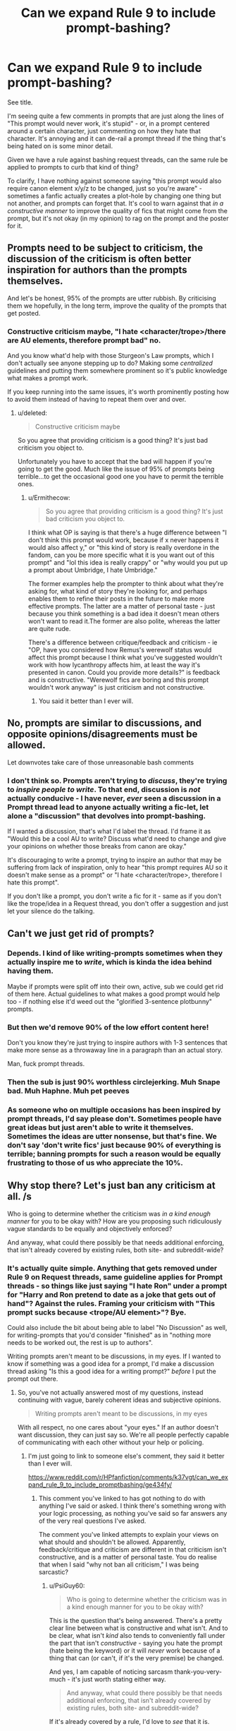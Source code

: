 #+TITLE: Can we expand Rule 9 to include prompt-bashing?

* Can we expand Rule 9 to include prompt-bashing?
:PROPERTIES:
:Author: PsiGuy60
:Score: 64
:DateUnix: 1606649020.0
:DateShort: 2020-Nov-29
:FlairText: Meta
:END:
See title.

I'm seeing quite a few comments in prompts that are just along the lines of "This prompt would never work, it's stupid" - or, in a prompt centered around a certain character, just commenting on how they hate that character. It's annoying and it can de-rail a prompt thread if the thing that's being hated on is some minor detail.

Given we have a rule against bashing request threads, can the same rule be applied to prompts to curb that kind of thing?

To clarify, I have nothing against someone saying "this prompt would also require canon element x/y/z to be changed, just so you're aware" - sometimes a fanfic actually creates a plot-hole by changing one thing but not another, and prompts can forget that. It's cool to warn against that /in a constructive manner/ to improve the quality of fics that might come from the prompt, but it's not okay (in my opinion) to rag on the prompt and the poster for it.


** Prompts need to be subject to criticism, the discussion of the criticism is often better inspiration for authors than the prompts themselves.

And let's be honest, 95% of the prompts are utter rubbish. By criticising them we hopefully, in the long term, improve the quality of the prompts that get posted.
:PROPERTIES:
:Score: 37
:DateUnix: 1606675460.0
:DateShort: 2020-Nov-29
:END:

*** Constructive criticism maybe, "I hate <character/trope>/there are AU elements, therefore prompt bad" no.

And you know what'd help with those Sturgeon's Law prompts, which I don't actually see anyone stepping up to do? Making some /centralized/ guidelines and putting them somewhere prominent so it's public knowledge what makes a prompt work.

If you keep running into the same issues, it's worth prominently posting how to avoid them instead of having to repeat them over and over.
:PROPERTIES:
:Author: PsiGuy60
:Score: 9
:DateUnix: 1606676019.0
:DateShort: 2020-Nov-29
:END:

**** u/deleted:
#+begin_quote
  Constructive criticism maybe
#+end_quote

So you agree that providing criticism is a good thing? It's just bad criticism you object to.

Unfortunately you have to accept that the bad will happen if you're going to get the good. Much like the issue of 95% of prompts being terrible...to get the occasional good one you have to permit the terrible ones.
:PROPERTIES:
:Score: 9
:DateUnix: 1606694907.0
:DateShort: 2020-Nov-30
:END:

***** u/Ermithecow:
#+begin_quote
  So you agree that providing criticism is a good thing? It's just bad criticism you object to.
#+end_quote

I think what OP is saying is that there's a huge difference between "I don't think this prompt would work, because if x never happens it would also affect y," or "this kind of story is really overdone in the fandom, can you be more specific what it is you want out of this prompt" and "lol this idea is really crappy" or "why would you put up a prompt about Umbridge, I hate Umbridge."

The former examples help the prompter to think about what they're asking for, what kind of story they're looking for, and perhaps enables them to refine their posts in the future to make more effective prompts. The latter are a matter of personal taste - just because you think something is a bad idea it doesn't mean others won't want to read it.The former are also polite, whereas the latter are quite rude.

There's a difference between critique/feedback and criticism - ie "OP, have you considered how Remus's werewolf status would affect this prompt because I think what you've suggested wouldn't work with how lycanthropy affects him, at least the way it's presented in canon. Could you provide more details?" is feedback and is constructive. "Werewolf fics are boring and this prompt wouldn't work anyway" is just criticism and not constructive.
:PROPERTIES:
:Author: Ermithecow
:Score: 11
:DateUnix: 1606706512.0
:DateShort: 2020-Nov-30
:END:

****** You said it better than I ever will.
:PROPERTIES:
:Author: PsiGuy60
:Score: 1
:DateUnix: 1606722870.0
:DateShort: 2020-Nov-30
:END:


** No, prompts are similar to discussions, and opposite opinions/disagreements must be allowed.

Let downvotes take care of those unreasonable bash comments
:PROPERTIES:
:Author: InquisitorCOC
:Score: 32
:DateUnix: 1606662207.0
:DateShort: 2020-Nov-29
:END:

*** I don't think so. Prompts aren't trying to /discuss/, they're trying to /inspire people to write/. To that end, discussion is /not/ actually conducive - I have never, /ever/ seen a discussion in a Prompt thread lead to anyone actually writing a fic-let, let alone a "discussion" that devolves into prompt-bashing.

If I wanted a discussion, that's what I'd label the thread. I'd frame it as "Would this be a cool AU to write? Discuss what'd need to change and give your opinions on whether those breaks from canon are okay."

It's discouraging to write a prompt, trying to inspire an author that may be suffering from lack of inspiration, only to hear "this prompt requires AU so it doesn't make sense as a prompt" or "I hate <character/trope>, therefore I hate this prompt".

If you don't like a prompt, you don't write a fic for it - same as if you don't like the trope/idea in a Request thread, you don't offer a suggestion and just let your silence do the talking.
:PROPERTIES:
:Author: PsiGuy60
:Score: 8
:DateUnix: 1606664263.0
:DateShort: 2020-Nov-29
:END:


** Can't we just get rid of prompts?
:PROPERTIES:
:Author: Taure
:Score: 19
:DateUnix: 1606670084.0
:DateShort: 2020-Nov-29
:END:

*** Depends. I kind of like writing-prompts sometimes when they actually inspire me to /write/, which is kinda the idea behind having them.

Maybe if prompts were split off into their own, active, sub we could get rid of them here. Actual guidelines to what makes a good prompt would help too - if nothing else it'd weed out the "glorified 3-sentence plotbunny" prompts.
:PROPERTIES:
:Author: PsiGuy60
:Score: 8
:DateUnix: 1606670861.0
:DateShort: 2020-Nov-29
:END:


*** But then we'd remove 90% of the low effort content here!

Don't you know they're just trying to inspire authors with 1-3 sentences that make more sense as a throwaway line in a paragraph than an actual story.

Man, fuck prompt threads.
:PROPERTIES:
:Author: TE7
:Score: 21
:DateUnix: 1606671481.0
:DateShort: 2020-Nov-29
:END:


*** Then the sub is just 90% worthless circlejerking. Muh Snape bad. Muh Haphne. Muh pet peeves
:PROPERTIES:
:Author: Bleepbloopbotz2
:Score: 12
:DateUnix: 1606672926.0
:DateShort: 2020-Nov-29
:END:


*** As someone who on multiple occasions has been inspired by prompt threads, I'd say please don't. Sometimes people have great ideas but just aren't able to write it themselves. Sometimes the ideas are utter nonsense, but that's fine. We don't say 'don't write fics' just because 90% of everything is terrible; banning prompts for such a reason would be equally frustrating to those of us who appreciate the 10%.
:PROPERTIES:
:Author: Asviloka
:Score: 4
:DateUnix: 1606708835.0
:DateShort: 2020-Nov-30
:END:


** Why stop there? Let's just ban any criticism at all. /s

Who is going to determine whether the criticism was /in a kind enough manner/ for you to be okay with? How are you proposing such ridiculously vague standards to be equally and objectively enforced?

And anyway, what could there possibly be that needs additional enforcing, that isn't already covered by existing rules, both site- and subreddit-wide?
:PROPERTIES:
:Author: -17F-
:Score: 22
:DateUnix: 1606665190.0
:DateShort: 2020-Nov-29
:END:

*** It's actually quite simple. Anything that gets removed under Rule 9 on Request threads, same guideline applies for Prompt threads - so things like just saying "I hate Ron" under a prompt for "Harry and Ron pretend to date as a joke that gets out of hand"? Against the rules. Framing your criticism with "This prompt sucks because <trope/AU element>"? Bye.

Could also include the bit about being able to label "No Discussion" as well, for writing-prompts that you'd consider "finished" as in "nothing more needs to be worked out, the rest is up to authors".

Writing prompts aren't meant to be discussions, in my eyes. If I wanted to know if something was a good idea for a prompt, I'd make a discussion thread asking "Is this a good idea for a writing prompt?" /before/ I put the prompt out there.
:PROPERTIES:
:Author: PsiGuy60
:Score: 0
:DateUnix: 1606665925.0
:DateShort: 2020-Nov-29
:END:

**** So, you've not actually answered most of my questions, instead continuing with vague, barely coherent ideas and subjective opinions.

#+begin_quote
  Writing prompts aren't meant to be discussions, in my eyes
#+end_quote

With all respect, no one cares about "your eyes." If an author doesn't want discussion, they can just say so. We're all people perfectly capable of communicating with each other without your help or policing.
:PROPERTIES:
:Author: -17F-
:Score: 12
:DateUnix: 1606685278.0
:DateShort: 2020-Nov-30
:END:

***** I'm just going to link to someone else's comment, they said it better than I ever will.

[[https://www.reddit.com/r/HPfanfiction/comments/k37vgt/can_we_expand_rule_9_to_include_promptbashing/ge434fy/]]
:PROPERTIES:
:Author: PsiGuy60
:Score: 1
:DateUnix: 1606723182.0
:DateShort: 2020-Nov-30
:END:

****** This comment you've linked to has got nothing to do with anything I've said or asked. I think there's something wrong with your logic processing, as nothing you've said so far answers any of the very real questions I've asked.

The comment you've linked attempts to explain your views on what should and shouldn't be allowed. Apparently, feedback/critique and criticism are different in that criticism isn't constructive, and is a matter of personal taste. You do realise that when I said "why not ban all criticism," I was being sarcastic?
:PROPERTIES:
:Author: -17F-
:Score: 2
:DateUnix: 1606724087.0
:DateShort: 2020-Nov-30
:END:

******* u/PsiGuy60:
#+begin_quote
  Who is going to determine whether the criticism was in a kind enough manner for you to be okay with?
#+end_quote

This is the question that's being answered. There's a pretty clear line between what is constructive and what isn't. And to be clear, what isn't /kind/ also tends to conveniently fall under the part that isn't /constructive/ - saying you hate the prompt (hate being the keyword) or it will /never/ work because of a thing that can (or can't, if it's the very premise) be changed.

And yes, I am capable of noticing sarcasm thank-you-very-much - it's just worth stating either way.

#+begin_quote
  And anyway, what could there possibly be that needs additional enforcing, that isn't already covered by existing rules, both site- and subreddit-wide?
#+end_quote

If it's already covered by a rule, I'd love to /see/ that it is.
:PROPERTIES:
:Author: PsiGuy60
:Score: 6
:DateUnix: 1606724145.0
:DateShort: 2020-Nov-30
:END:


** I find discussion stimulating and inspiring, but if you believe that prompts should be a non-interactive feature, I'd like to invite you over to the Challenge section of Fanfiction.net which, like many archive-type sites, is a place that already satisfies your exacting requirements.

As things are, I consider safe spaces to be an infringement of freedom of expression and as such an anathema to most of things I believe in. Something to be opposed.

As the current system of downvoting the less articulate contributions into invisibility is working well enough, I do not see any benefit to further police comments.
:PROPERTIES:
:Author: PuzzleheadedPool1
:Score: 2
:DateUnix: 1606734730.0
:DateShort: 2020-Nov-30
:END:


** Bro if I can't criticize a "x person saves Harry from abusive home" or "Harry is Voldie powered" or "Harry and Draco are Veela mates" prompt I'm gonna lose it
:PROPERTIES:
:Author: mystictutor
:Score: 4
:DateUnix: 1606717832.0
:DateShort: 2020-Nov-30
:END:

*** [[https://www.reddit.com/r/HPfanfiction/comments/k37vgt/can_we_expand_rule_9_to_include_promptbashing/ge434fy/]]

This person, regrettably, said it better than I ever will - so I'm just going to link to that one.

TL;DR constructive criticism good, random "I hate this premise" bad, we should police it the same on Prompt threads as we do in Requests.
:PROPERTIES:
:Author: PsiGuy60
:Score: 2
:DateUnix: 1606723242.0
:DateShort: 2020-Nov-30
:END:


** Prompts should be gotten rid of altogether, I've seen in a couple years maybe two prompts inspire a full fic.
:PROPERTIES:
:Author: otrovik
:Score: 5
:DateUnix: 1606685772.0
:DateShort: 2020-Nov-30
:END:


** Just ban prompt threads.
:PROPERTIES:
:Author: herO_wraith
:Score: 3
:DateUnix: 1606689162.0
:DateShort: 2020-Nov-30
:END:


** Dude, don't you know Ron is the laziest man alive and therefore deserves all the hate he can get? Hermione is a goddess though, can't get enough of the sexy Granger Waifuness.
:PROPERTIES:
:Author: HeirGaunt
:Score: -10
:DateUnix: 1606678567.0
:DateShort: 2020-Nov-29
:END:
